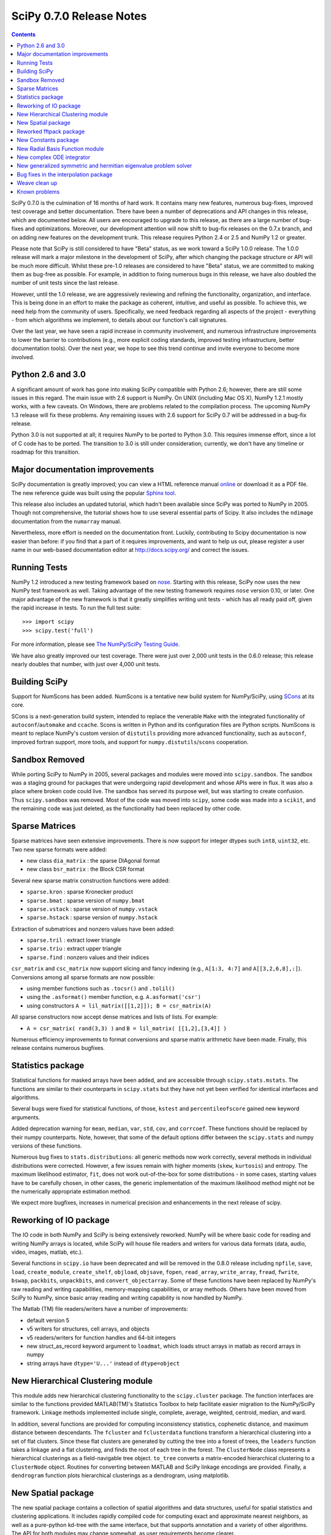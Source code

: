 =========================
SciPy 0.7.0 Release Notes
=========================

.. contents::

SciPy 0.7.0 is the culmination of 16 months of hard work. It contains many new features, numerous bug-fixes, improved test
coverage and better documentation.  There have been a number of
deprecations and API changes in this release, which are documented
below.  All users are encouraged to upgrade to this release, as
there are a large number of bug-fixes and optimizations.  Moreover,
our development attention will now shift to bug-fix releases on the
0.7.x branch, and on adding new features on the development trunk.  This release
requires Python 2.4 or 2.5 and NumPy 1.2 or greater.

Please note that SciPy is still considered to have "Beta" status, as we work
toward a SciPy 1.0.0 release.  The 1.0.0 release will mark a major
milestone in the development of SciPy, after which changing the package
structure or API will be much more difficult.  Whilst these pre-1.0
releases are considered to have "Beta" status, we are committed to making
them as bug-free as possible.  For example, in addition to fixing
numerous bugs in this release, we have also doubled the number
of unit tests since the last release.

However, until the 1.0 release, we are aggressively reviewing and
refining the functionality, organization, and interface. This is being
done in an effort
to make the package as coherent, intuitive, and useful as possible.
To achieve this, we need help from the community of users.  Specifically,
we need feedback regarding all aspects of the project - everything - from which
algorithms we implement, to details about our function's call signatures.  

Over the last year, we have seen a rapid increase in community involvement,
and numerous infrastructure improvements to lower the barrier to contributions
(e.g., more explicit coding standards, improved testing infrastructure, better
documentation tools).  Over the next year, we hope to see this trend continue
and invite everyone to become more involved.

Python 2.6 and 3.0
------------------

A significant amount of work has gone into making SciPy compatible with
Python 2.6; however, there are still some issues in this regard.
The main issue with 2.6 support is NumPy.  On UNIX (including Mac OS X),
NumPy 1.2.1 mostly works, with a few caveats.  On Windows, there are problems
related to the compilation process.  The upcoming NumPy 1.3 release will fix
these problems.  Any remaining issues with 2.6 support for SciPy 0.7 will
be addressed in a bug-fix release.

Python 3.0 is not supported at all; it requires NumPy to be ported to
Python 3.0.  This requires immense effort, since a lot of C code has to be
ported.  The transition to 3.0 is still under consideration; currently, we don't have any timeline or roadmap for this transition.

Major documentation improvements
--------------------------------

SciPy documentation is greatly improved; you can
view a HTML reference manual `online <http://docs.scipy.org/>`__ or
download it as a PDF file. The new reference guide was built using
the popular `Sphinx tool <http://sphinx.pocoo.org/>`__.

This release also includes an updated tutorial, which hadn't been
available since SciPy was ported to NumPy in 2005.  Though not
comprehensive, the tutorial shows how to use several essential
parts of Scipy.  It also includes the ``ndimage`` documentation
from the ``numarray`` manual.

Nevertheless, more effort is needed on the documentation front.
Luckily, contributing to Scipy documentation is now easier than
before: if you find that a part of it requires improvements, and want
to help us out, please register a user name in our web-based
documentation editor at http://docs.scipy.org/ and correct the issues.

Running Tests
-------------

NumPy 1.2 introduced a new testing framework based on `nose 
<http://code.google.com/p/python-nose/>`__.  Starting with this release, SciPy
now uses the new NumPy test framework as well.  Taking advantage of the new
testing framework requires ``nose`` version 0.10, or later.  One major advantage
of the new framework is that it greatly simplifies writing unit
tests - which has all ready paid off, given the rapid increase in tests.  To run
the full test suite::

    >>> import scipy
    >>> scipy.test('full')

For more information, please see `The NumPy/SciPy Testing Guide
<http://projects.scipy.org/scipy/numpy/wiki/TestingGuidelines>`__.

We have also greatly improved our test coverage.  There were just over 2,000 unit
tests in the 0.6.0 release; this release nearly doubles that number, with just over
4,000 unit tests.

Building SciPy
--------------

Support for NumScons has been added. NumScons is a tentative new
build system for NumPy/SciPy, using `SCons <http://www.scons.org/>`__ at its core.

SCons is a next-generation build system, intended to replace the venerable ``Make``
with the integrated functionality of ``autoconf``/``automake`` and ``ccache``.
Scons is written in Python and its configuration files are Python scripts.
NumScons is meant to replace NumPy's custom version of ``distutils`` providing
more advanced functionality, such as ``autoconf``, improved fortran support,
more tools, and support for ``numpy.distutils``/``scons`` cooperation.

Sandbox Removed
---------------

While porting SciPy to NumPy in 2005, several packages and modules were
moved into ``scipy.sandbox``.  The sandbox was a staging ground for packages
that were undergoing rapid development and whose APIs were in flux.  It was
also a place where broken code could live.  The sandbox has served its purpose
well, but was starting to create confusion.  Thus ``scipy.sandbox`` was removed.
Most of the code was moved into ``scipy``, some code was made into a
``scikit``, and the remaining code was just deleted, as the functionality had
been replaced by other code.

Sparse Matrices
---------------

Sparse matrices have seen extensive improvements.  There is now support for integer
dtypes such ``int8``, ``uint32``, etc.  Two new sparse formats were added:

* new class ``dia_matrix`` : the sparse DIAgonal format
* new class ``bsr_matrix`` : the Block CSR format

Several new sparse matrix construction functions were added:

* ``sparse.kron`` : sparse Kronecker product
* ``sparse.bmat`` : sparse version of ``numpy.bmat``
* ``sparse.vstack`` : sparse version of ``numpy.vstack``
* ``sparse.hstack`` : sparse version of ``numpy.hstack``

Extraction of submatrices and nonzero values have been added:

* ``sparse.tril`` : extract lower triangle
* ``sparse.triu`` : extract upper triangle
* ``sparse.find`` : nonzero values and their indices

``csr_matrix`` and ``csc_matrix`` now support slicing and fancy indexing
(e.g., ``A[1:3, 4:7]`` and ``A[[3,2,6,8],:]``).  Conversions among all
sparse formats are now possible:

* using member functions such as ``.tocsr()`` and ``.tolil()``
* using the ``.asformat()`` member function, e.g. ``A.asformat('csr')``
* using constructors ``A = lil_matrix([[1,2]]); B = csr_matrix(A)``

All sparse constructors now accept dense matrices and lists of lists.  For
example:

* ``A = csr_matrix( rand(3,3) )`` and ``B = lil_matrix( [[1,2],[3,4]] )``

Numerous efficiency improvements to format conversions and sparse matrix
arithmetic have been made.  Finally, this release contains numerous bugfixes.

Statistics package
------------------

Statistical functions for masked arrays have been added, and are accessible 
through ``scipy.stats.mstats``. The functions are similar to their counterparts 
in ``scipy.stats`` but they have not yet been verified for identical interfaces
and algorithms.

Several bugs were fixed for statistical functions, of those, ``kstest`` and
``percentileofscore`` gained new keyword arguments.

Added deprecation warning for ``mean``, ``median``, ``var``, ``std``,
``cov``, and ``corrcoef``. These functions should be replaced by their
numpy counterparts.  Note, however, that some of the default options differ
between the ``scipy.stats`` and numpy versions of these functions.

Numerous bug fixes to ``stats.distributions``: all generic methods now work
correctly, several methods in individual distributions were corrected. However,
a few issues remain with higher moments (``skew``, ``kurtosis``) and entropy.
The maximum likelihood estimator, ``fit``, does not work out-of-the-box for
some distributions - in some cases, starting values have to be 
carefully chosen, in other cases, the generic implementation of the maximum
likelihood method might not be the numerically appropriate estimation method.

We expect more bugfixes, increases in numerical precision and enhancements in
the next release of scipy.

Reworking of IO package
-----------------------

The IO code in both NumPy and SciPy is being extensively reworked. NumPy
will be where basic code for reading and writing NumPy arrays is located,
while SciPy will house file readers and writers for various data formats
(data, audio, video, images, matlab, etc.).

Several functions in ``scipy.io`` have been deprecated and will be removed
in the 0.8.0 release including ``npfile``, ``save``, ``load``, ``create_module``,
``create_shelf``, ``objload``, ``objsave``, ``fopen``, ``read_array``,
``write_array``, ``fread``, ``fwrite``, ``bswap``, ``packbits``, ``unpackbits``,
and ``convert_objectarray``.  Some of these functions have been replaced by
NumPy's raw reading and writing capabilities, memory-mapping capabilities,
or array methods.  Others have been moved from SciPy to NumPy, since basic
array reading and writing capability is now handled by NumPy.

The Matlab (TM) file readers/writers have a number of improvements:

* default version 5
* v5 writers for structures, cell arrays, and objects
* v5 readers/writers for function handles and 64-bit integers
* new struct_as_record keyword argument to ``loadmat``, which loads
  struct arrays in matlab as record arrays in numpy
* string arrays have ``dtype='U...'`` instead of ``dtype=object``

New Hierarchical Clustering module
----------------------------------

This module adds new hierarchical clustering functionality to the
``scipy.cluster`` package. The function interfaces are similar to the
functions provided MATLAB(TM)'s Statistics Toolbox to help facilitate
easier migration to the NumPy/SciPy framework. Linkage methods
implemented include single, complete, average, weighted, centroid,
median, and ward.

In addition, several functions are provided for computing
inconsistency statistics, cophenetic distance, and maximum distance
between descendants. The ``fcluster`` and ``fclusterdata`` functions
transform a hierarchical clustering into a set of flat clusters. Since
these flat clusters are generated by cutting the tree into a forest of
trees, the ``leaders`` function takes a linkage and a flat clustering,
and finds the root of each tree in the forest. The ``ClusterNode``
class represents a hierarchical clusterings as a field-navigable tree
object. ``to_tree`` converts a matrix-encoded hierarchical clustering
to a ``ClusterNode`` object. Routines for converting between MATLAB
and SciPy linkage encodings are provided. Finally, a ``dendrogram``
function plots hierarchical clusterings as a dendrogram, using
matplotlib.

New Spatial package
-------------------

The new spatial package contains a collection of spatial algorithms and data structures, useful for spatial
statistics and clustering applications. It includes rapidly compiled code for
computing exact and approximate nearest neighbors, as well as a pure-python
kd-tree with the same interface, but that supports annotation and a variety
of other algorithms. The API for both modules may change somewhat, as user
requirements become clearer.

It also includes a ``distance`` module, containing a collection of
distance and dissimilarity functions for computing distances between
vectors, which is useful for spatial statistics, clustering, and
kd-trees.  Distance and dissimilarity functions provided include
Bray-Curtis, Canberra, Chebyshev, City Block, Cosine, Dice, Euclidean,
Hamming, Jaccard, Kulsinski, Mahalanobis, Matching, Minkowski,
Rogers-Tanimoto, Russell-Rao, Squared Euclidean, Standardized
Euclidean, Sokal-Michener, Sokal-Sneath, and Yule.

The ``pdist`` function computes pairwise distance between all
unordered pairs of vectors in a set of vectors. The ``cdist`` computes
the distance on all pairs of vectors in the Cartesian product of two
sets of vectors.  Pairwise distance matrices are stored in condensed
form; only the upper triangular is stored. ``squareform`` converts
distance matrices between square and condensed forms.

Reworked fftpack package
------------------------

FFTW2, FFTW3, MKL and DJBFFT wrappers have been removed. Only (NETLIB)
fftpack remains. By focusing on one backend, we hope to add new
features - like float32 support - more easily.

New Constants package
---------------------

``scipy.constants`` provides a collection of physical constants and
conversion factors.  These constants are taken from CODATA Recommended
Values of the Fundamental Physical Constants: 2002. They may be found
at physics.nist.gov/constants. The values are stored in the dictionary
physical_constants as a tuple containing the value, the units, and
the relative precision - in that order. All constants are in SI units,
unless otherwise stated.  Several helper functions are provided.

New Radial Basis Function module
--------------------------------

``scipy.interpolate`` now contains a Radial Basis Function module.
Radial basis functions can be used for smoothing/interpolating scattered
data in n-dimensions, but should be used with caution for extrapolation
outside of the observed data range.

New complex ODE integrator
--------------------------

``scipy.integrate.ode`` now contains a wrapper for the ZVODE
complex-valued ordinary differential equation solver
(by Peter N. Brown, Alan C. Hindmarsh, and George D. Byrne).

New generalized symmetric and hermitian eigenvalue problem solver
-----------------------------------------------------------------

``scipy.linalg.eigh`` now contains wrappers for more LAPACK 
symmetric and hermitian eigenvalue problem solvers. Users
can now solve generalized problems, select a range of 
eigenvalues only, and choose to use a faster algorithm at the expense
of increased memory usage. The signature of the ``scipy.linalg.eigh``
changed accordingly. 

Bug fixes in the interpolation package
--------------------------------------

The shape of return values from ``scipy.interpolate.interp1d`` used
to be incorrect, if interpolated data had more than 2 dimensions and
the axis keyword was set to a non-default value. This has been fixed.
Users of ``scipy.interpolate.interp1d`` may need to revise their code
if it relies on the incorrect behavior.

Weave clean up
--------------

There were numerous improvements to ``scipy.weave``.  ``blitz++`` was
relicensed by the author to be compatible with the SciPy license.
``wx_spec.py`` was removed.

Known problems
--------------

Here are known problems with scipy 0.7.0:

* weave test failures on windows: those are known, and are being revised.
* weave test failure with gcc 4.3 (std::labs): this is a gcc 4.3 bug. A
  workaround is to add #include <cstdlib> in
  scipy/weave/blitz/blitz/funcs.h (line 27). You can make the change in
  the installed scipy (in site-packages).
